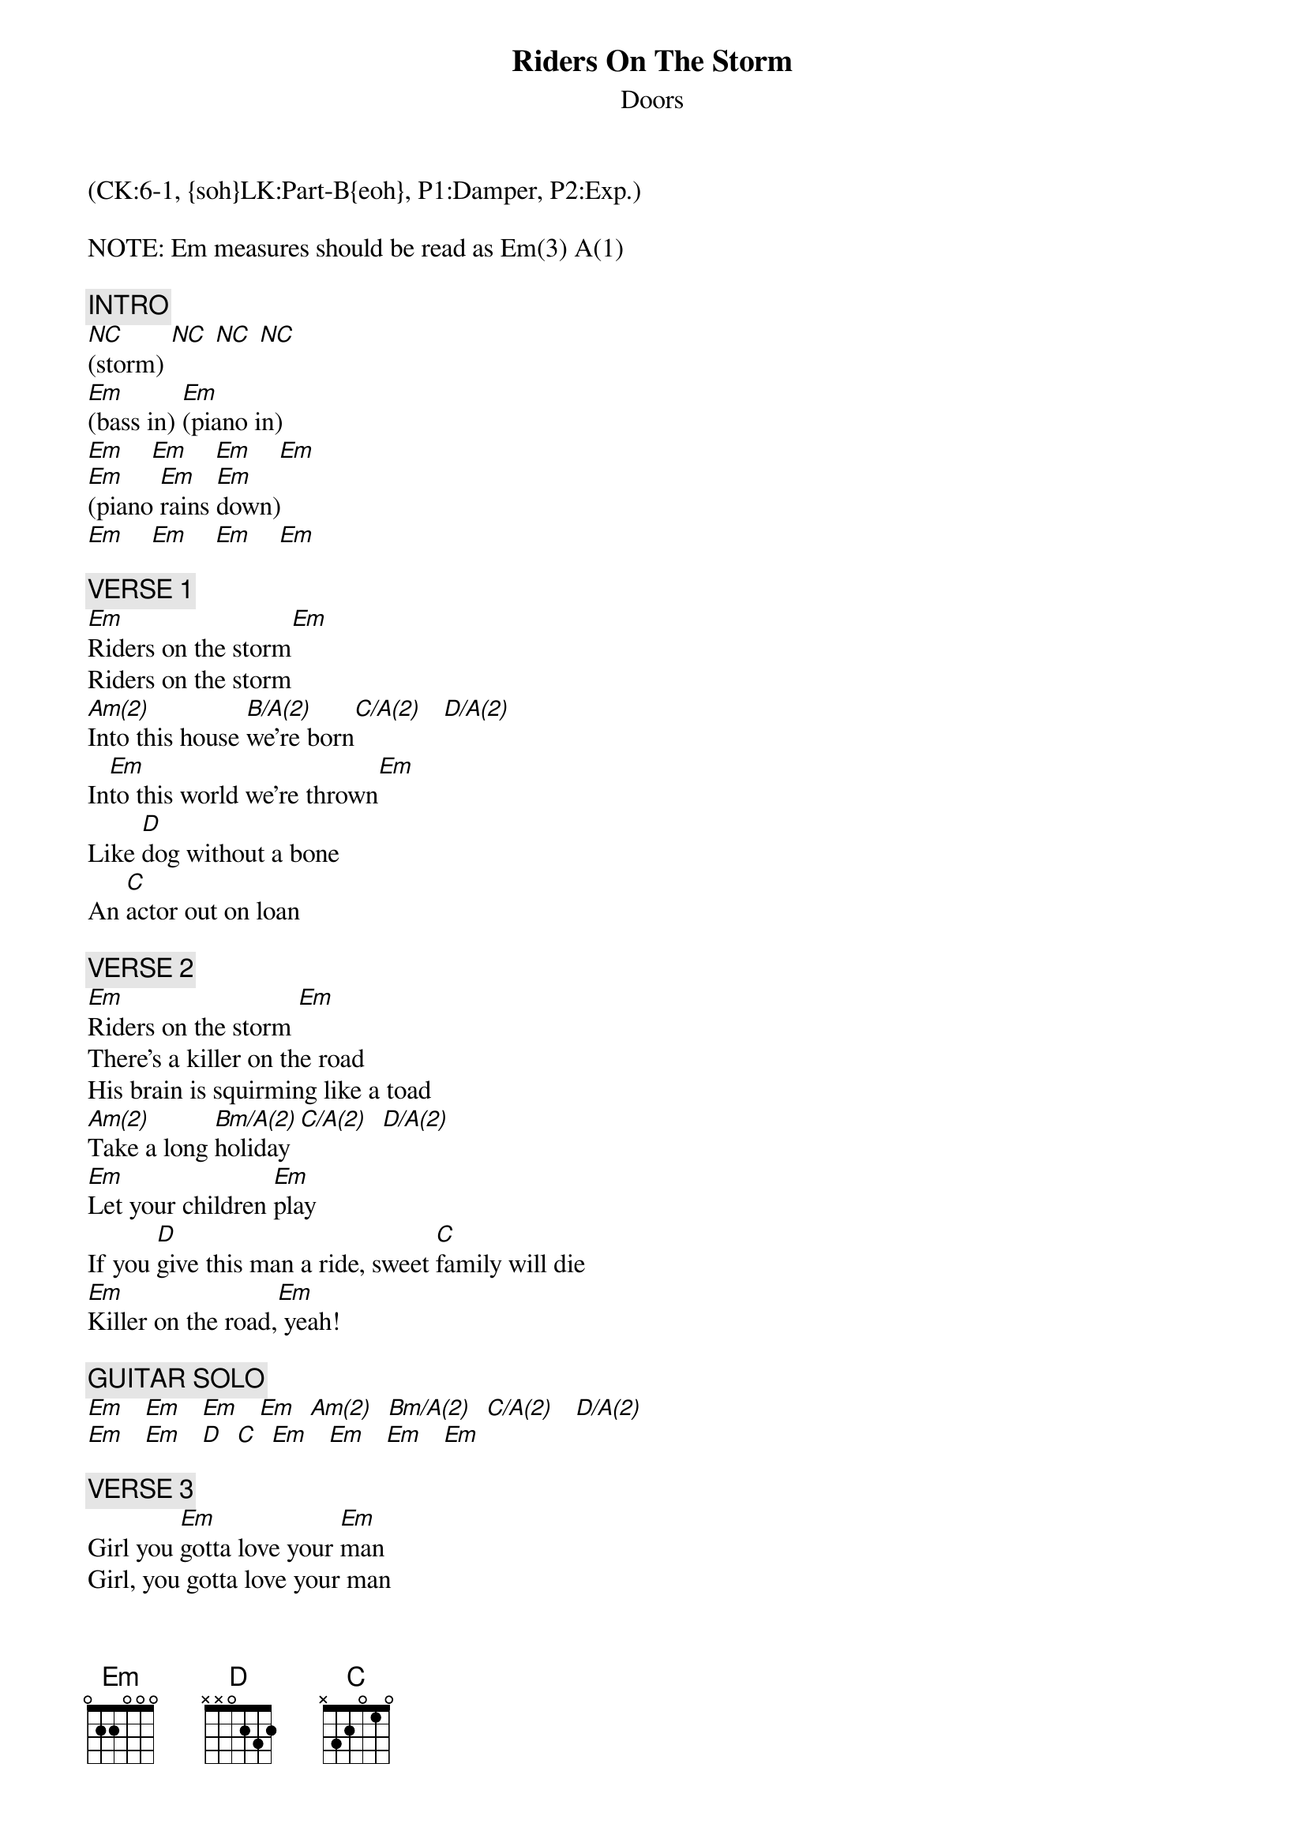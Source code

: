 {title: Riders On The Storm}
{st: Doors}
{musicpath:Riders On The Storm.MP3}
{key: Em}
{duration: 430}
{tempo: 110}
{midi: CC0.0@2, CC32.5@2, PC0@2, CC0.63@1, CC32.5@1, PC0@1}
(CK:6-1, {soh}LK:Part-B{eoh}, P1:Damper, P2:Exp.)

NOTE: Em measures should be read as Em(3) A(1)

{c: INTRO}
[NC](storm) [NC] [NC] [NC]
[Em](bass in) [Em](piano in)
[Em]    [Em]    [Em]    [Em]
[Em](piano [Em]rains [Em]down)
[Em]    [Em]    [Em]    [Em]

{c: VERSE 1}
[Em]Riders on the storm[Em]
Riders on the storm
[Am(2)]Into this house [B/A(2)]we're born[C/A(2)]   [D/A(2)]
In[Em]to this world we're thrown[Em]
Like [D]dog without a bone
An [C]actor out on loan

{c: VERSE 2}
[Em]Riders on the storm [Em]
There's a killer on the road
His brain is squirming like a toad
[Am(2)]Take a long [Bm/A(2)]holiday [C/A(2)]  [D/A(2)]
[Em]Let your children [Em]play
If you [D]give this man a ride, sweet [C]family will die
[Em]Killer on the road,[Em] yeah!

{c: GUITAR SOLO}
[Em]   [Em]   [Em]   [Em]  [Am(2)]  [Bm/A(2)]  [C/A(2)]   [D/A(2)]
[Em]   [Em]   [D]  [C]  [Em]   [Em]   [Em]   [Em]

{c: VERSE 3}
Girl you [Em]gotta love your [Em]man
Girl, you gotta love your man
[Am(2)]Take him by [Bm/A(2)]the hand [C/A(2)]    [D/A(2)]
[Em]Make him understand [Em]
The [D]world on you depends, our [C]life will never end
You [Em]gotta love your man[Em]

{c: PIANO SOLO}
[Em](lots of Em measures)
 wait for piano raining down...
[Em](piano [Em]rains [Em]down) [Em]
[Em](pause [Em]drums [Em]during [Em]piano chords)
[Em](drums [Em]in) [Em]    [Em]
[Em]   [Em]   [Em]   [Em]

{c: VERSE 4}
[Em]Riders on the storm [Em]
Riders on the storm 
[Am(2)]Into this house [Bm/A(2)]we're born [C/A(2)]    [D/A(2)]
[Em]Into this world we're thrown[Em]
Like a [D]dog without a bone, an [C]actor out on loan
[Em]Riders on the storm[Em]

{c: OUTRO}
[Em]   [Em]   [Em]   [Em]
[Em]   [Em]   [Em]   [Em]
[Em]Riders on the storm[Em] [Em]Riders on the storm[Em]
[Em]Riders on the storm[Em] [Em]Riders on the storm[Em]
[Em]   [Em]   [Em]   [Em]
[Em]   [Em]   [Em]   [Em]
[Em](end: storm + slow piano/guitar arpeggios)